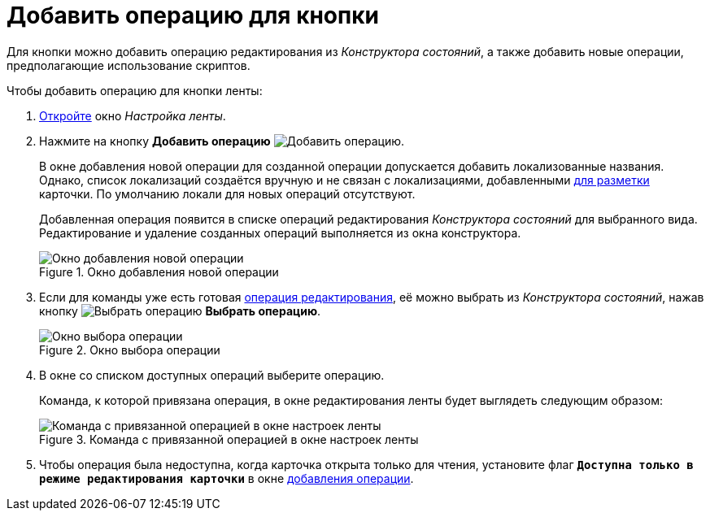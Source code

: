 = Добавить операцию для кнопки

Для кнопки можно добавить операцию редактирования из _Конструктора состояний_, а также добавить новые операции, предполагающие использование скриптов.

.Чтобы добавить операцию для кнопки ленты:
. xref:layouts/ribbon-settings.adoc[Откройте] окно _Настройка ленты_.
. [[adding]]Нажмите на кнопку *Добавить операцию* image:buttons/operation-add.png[Добавить операцию].
+
В окне добавления новой операции для созданной операции допускается добавить локализованные названия. Однако, список локализаций создаётся вручную и не связан с локализациями, добавленными xref:layouts/layout-localize.adoc[для разметки] карточки. По умолчанию локали для новых операций отсутствуют.
+
Добавленная операция появится в списке операций редактирования _Конструктора состояний_ для выбранного вида. Редактирование и удаление созданных операций выполняется из окна конструктора.
+
.Окно добавления новой операции
image::ribbon-operation.png[Окно добавления новой операции]
+
. Если для команды уже есть готовая xref:states/edit-operations.adoc[операция редактирования], её можно выбрать из _Конструктора состояний_, нажав кнопку image:buttons/operation-select.png[Выбрать операцию] *Выбрать операцию*.
+
.Окно выбора операции
image::operation-select-window.png[Окно выбора операции]
+
. В окне со списком доступных операций выберите операцию.
+
Команда, к которой привязана операция, в окне редактирования ленты будет выглядеть следующим образом:
+
.Команда с привязанной операцией в окне настроек ленты
image::ribbon-command-with-operation.png[Команда с привязанной операцией в окне настроек ленты]
+
. Чтобы операция была недоступна, когда карточка открыта только для чтения, установите флаг `*Доступна только в режиме редактирования карточки*` в окне <<adding,добавления операции>>.
